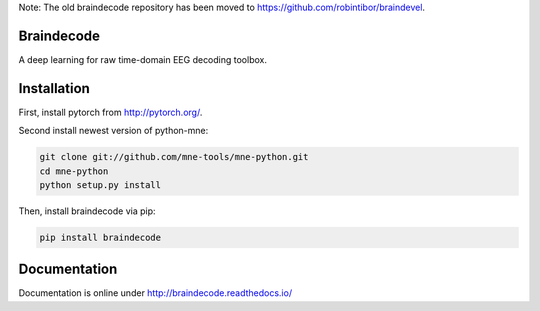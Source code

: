 Note: The old braindecode repository has been moved to
https://github.com/robintibor/braindevel.

Braindecode
===========

A deep learning for raw time-domain EEG decoding toolbox.

Installation
============

First, install pytorch from http://pytorch.org/.

Second install newest version of python-mne:

.. code-block:: bash

  git clone git://github.com/mne-tools/mne-python.git
  cd mne-python
  python setup.py install


Then, install braindecode via pip:

.. code-block:: bash

  pip install braindecode


Documentation
=============

Documentation is online under http://braindecode.readthedocs.io/
